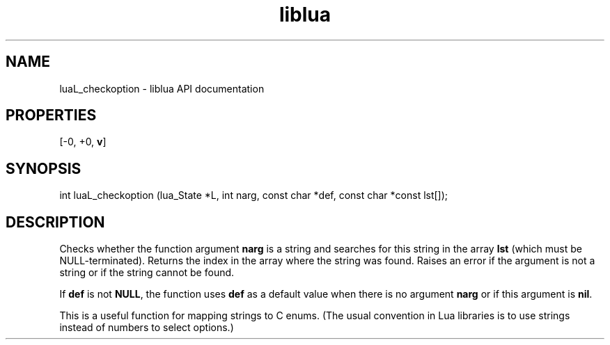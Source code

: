.TH "liblua" "3" "Jan 25, 2016" "5.1.5" "lua API documentation"
.SH NAME
luaL_checkoption - liblua API documentation

.SH PROPERTIES
[-0, +0, \fBv\fP]
.SH SYNOPSIS
int luaL_checkoption (lua_State *L, int narg, const char *def, const char *const lst[]);

.SH DESCRIPTION

.sp
Checks whether the function argument \fBnarg\fP is a string and
searches for this string in the array \fBlst\fP
(which must be NULL-terminated).
Returns the index in the array where the string was found.
Raises an error if the argument is not a string or
if the string cannot be found.

.sp
If \fBdef\fP is not \fBNULL\fP,
the function uses \fBdef\fP as a default value when
there is no argument \fBnarg\fP or if this argument is \fBnil\fP.

.sp
This is a useful function for mapping strings to C enums.
(The usual convention in Lua libraries is
to use strings instead of numbers to select options.)